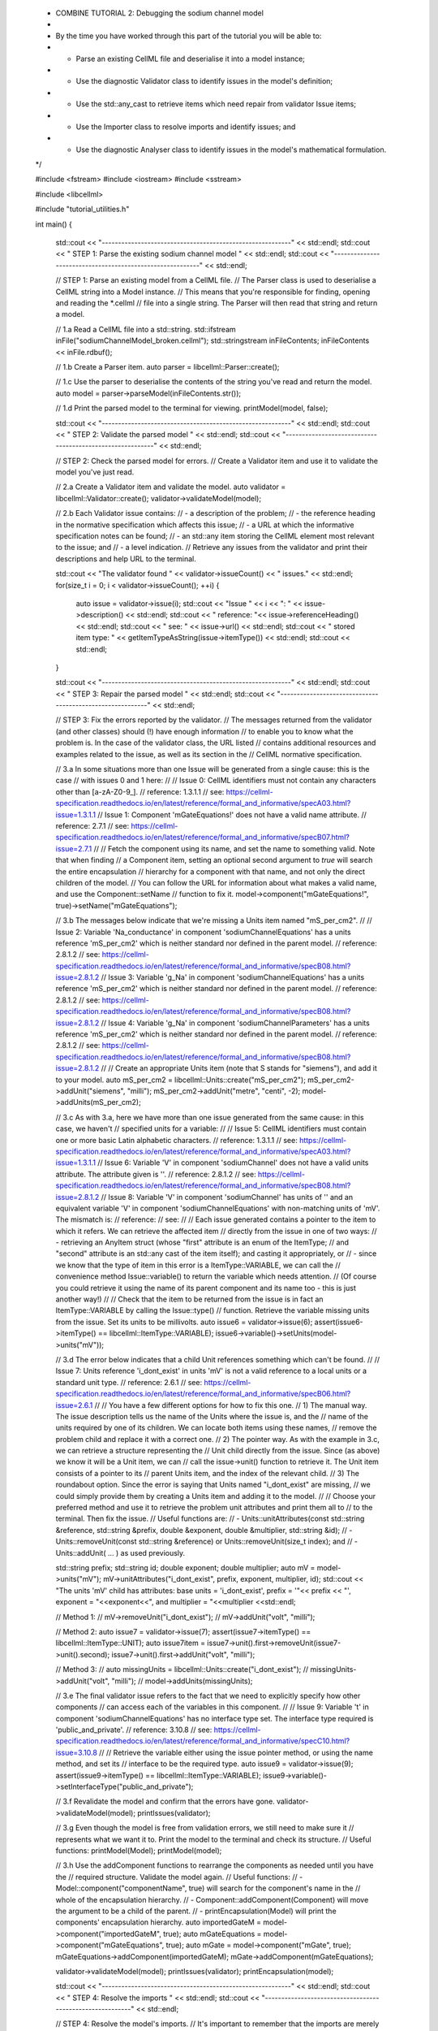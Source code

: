 ..


    * COMBINE TUTORIAL 2: Debugging the sodium channel model
    * 
    * By the time you have worked through this part of the tutorial you will be able to:
    *  - Parse an existing CellML file and deserialise it into a model instance;
    *  - Use the diagnostic Validator class to identify issues in the model's definition; 
    *  - Use the std::any_cast to retrieve items which need repair from validator Issue items;
    *  - Use the Importer class to resolve imports and identify issues; and
    *  - Use the diagnostic Analyser class to identify issues in the model's mathematical formulation.
    */

    #include <fstream>
    #include <iostream>
    #include <sstream>

    #include <libcellml>

    #include "tutorial_utilities.h"

    int main()
    {
        std::cout << "----------------------------------------------------------" << std::endl;
        std::cout << "   STEP 1: Parse the existing sodium channel model " << std::endl;
        std::cout << "----------------------------------------------------------" << std::endl;

        // STEP 1: Parse an existing model from a CellML file.
        //         The Parser class is used to deserialise a CellML string into a Model instance.
        //         This means that you're responsible for finding, opening and reading the *.cellml 
        //         file into a single string.  The Parser will then read that string and return a model.

        //  1.a Read a CellML file into a std::string.
        std::ifstream inFile("sodiumChannelModel_broken.cellml");
        std::stringstream inFileContents;
        inFileContents << inFile.rdbuf();

        //  1.b Create a Parser item. 
        auto parser = libcellml::Parser::create();

        //  1.c Use the parser to deserialise the contents of the string you've read and return the model.
        auto model = parser->parseModel(inFileContents.str());

        //  1.d Print the parsed model to the terminal for viewing.
        printModel(model, false);

        std::cout << "----------------------------------------------------------" << std::endl;
        std::cout << "   STEP 2: Validate the parsed model " << std::endl;
        std::cout << "----------------------------------------------------------" << std::endl;

        // STEP 2: Check the parsed model for errors.
        //         Create a Validator item and use it to validate the model you've just read.

        //  2.a Create a Validator item and validate the model.
        auto validator = libcellml::Validator::create();
        validator->validateModel(model);

        //  2.b Each Validator issue contains:
        //          - a description of the problem;
        //          - the reference heading in the normative specification which affects this issue;
        //          - a URL at which the informative specification notes can be found;
        //          - an std::any item storing the CellML element most relevant to the issue; and
        //          - a level indication.  
        //      Retrieve any issues from the validator and print their descriptions and help URL to the terminal.

        std::cout << "The validator found " << validator->issueCount() << " issues." << std::endl;
        for(size_t i = 0; i < validator->issueCount(); ++i) {
            auto issue = validator->issue(i);
            std::cout << "Issue " << i << ": " << issue->description() << std::endl;
            std::cout << "  reference: "<< issue->referenceHeading() << std::endl;
            std::cout << "  see: " << issue->url() << std::endl;
            std::cout << "  stored item type: " << getItemTypeAsString(issue->itemType()) << std::endl;
            std::cout << std::endl;
        }

        std::cout << "----------------------------------------------------------" << std::endl;
        std::cout << "   STEP 3: Repair the parsed model " << std::endl;
        std::cout << "----------------------------------------------------------" << std::endl;

        // STEP 3: Fix the errors reported by the validator.
        //      The messages returned from the validator (and other classes) should (!) have enough information 
        //      to enable you to know what the problem is.  In the case of the validator class, the URL listed
        //      contains additional resources and examples related to the issue, as well as its section in the
        //      CellML normative specification.

        //  3.a In some situations more than one Issue will be generated from a single cause: this is the case
        //      with issues 0 and 1 here:
        //
        // Issue 0: CellML identifiers must not contain any characters other than [a-zA-Z0-9_].
        //   reference: 1.3.1.1
        //   see: https://cellml-specification.readthedocs.io/en/latest/reference/formal_and_informative/specA03.html?issue=1.3.1.1
        // Issue 1: Component 'mGateEquations!' does not have a valid name attribute.
        //   reference: 2.7.1
        //   see: https://cellml-specification.readthedocs.io/en/latest/reference/formal_and_informative/specB07.html?issue=2.7.1
        //
        //      Fetch the component using its name, and set the name to something valid.  Note that when finding
        //      a Component item, setting an optional second argument to `true` will search the entire encapsulation
        //      hierarchy for a component with that name, and not only the direct children of the model.
        //      You can follow the URL for information about what makes a valid name, and use the Component::setName
        //      function to fix it.
        model->component("mGateEquations!", true)->setName("mGateEquations");

        //  3.b The messages below indicate that we're missing a Units item named "mS_per_cm2". 
        //
        // Issue 2: Variable 'Na_conductance' in component 'sodiumChannelEquations' has a units reference 'mS_per_cm2' which is neither standard nor defined in the parent model.
        //   reference: 2.8.1.2
        //   see: https://cellml-specification.readthedocs.io/en/latest/reference/formal_and_informative/specB08.html?issue=2.8.1.2
        // Issue 3: Variable 'g_Na' in component 'sodiumChannelEquations' has a units reference 'mS_per_cm2' which is neither standard nor defined in the parent model.
        //   reference: 2.8.1.2
        //   see: https://cellml-specification.readthedocs.io/en/latest/reference/formal_and_informative/specB08.html?issue=2.8.1.2
        // Issue 4: Variable 'g_Na' in component 'sodiumChannelParameters' has a units reference 'mS_per_cm2' which is neither standard nor defined in the parent model.
        //   reference: 2.8.1.2
        //   see: https://cellml-specification.readthedocs.io/en/latest/reference/formal_and_informative/specB08.html?issue=2.8.1.2
        //
        //      Create an appropriate Units item (note that S stands for "siemens"), and add it to your model.
        auto mS_per_cm2 = libcellml::Units::create("mS_per_cm2");
        mS_per_cm2->addUnit("siemens", "milli");
        mS_per_cm2->addUnit("metre", "centi", -2);
        model->addUnits(mS_per_cm2);

        //  3.c As with 3.a, here we have more than one issue generated from the same cause: in this case, we haven't
        //      specified units for a variable:
        //
        // Issue 5: CellML identifiers must contain one or more basic Latin alphabetic characters.
        //   reference: 1.3.1.1
        //   see: https://cellml-specification.readthedocs.io/en/latest/reference/formal_and_informative/specA03.html?issue=1.3.1.1
        // Issue 6: Variable 'V' in component 'sodiumChannel' does not have a valid units attribute. The attribute given is ''.
        //   reference: 2.8.1.2
        //   see: https://cellml-specification.readthedocs.io/en/latest/reference/formal_and_informative/specB08.html?issue=2.8.1.2
        //  Issue 8: Variable 'V' in component 'sodiumChannel' has units of '' and an equivalent variable 'V' in component 'sodiumChannelEquations' with non-matching units of 'mV'. The mismatch is: 
        //   reference: 
        //   see: 
        //
        //  Each issue generated contains a pointer to the item to which it refers. We can retrieve the affected item
        //  directly from the issue in one of two ways:
        //      - retrieving an AnyItem struct (whose "first" attribute is an enum of the ItemType; 
        //        and "second" attribute is an std::any cast of the item itself); and casting it appropriately, or
        //      - since we know that the type of item in this error is a ItemType::VARIABLE, we can call the 
        //        convenience method Issue::variable() to return the variable which needs attention.
        //  (Of course you could retrieve it using the name of its parent component and its name too - this is just another way!)
        //
        //  Check that the item to be returned from the issue is in fact an ItemType::VARIABLE by calling the Issue::type()
        //  function.  Retrieve the variable missing units from the issue.  Set its units to be millivolts.
        auto issue6 = validator->issue(6);
        assert(issue6->itemType() == libcellml::ItemType::VARIABLE);
        issue6->variable()->setUnits(model->units("mV"));

        //  3.d The error below indicates that a child Unit references something which can't be found.  
        //
        //  Issue 7: Units reference 'i_dont_exist' in units 'mV' is not a valid reference to a local units or a standard unit type.
        //      reference: 2.6.1
        //      see: https://cellml-specification.readthedocs.io/en/latest/reference/formal_and_informative/specB06.html?issue=2.6.1
        //
        //  You have a few different options for how to fix this one. 
        //  1) The manual way.  The issue description tells us the name of the Units where the issue is, and the
        //     name of the units required by one of its children.  We can locate both items using these names,
        //     remove the problem child and replace it with a correct one.  
        //  2) The pointer way. As with the example in 3.c, we can retrieve a structure representing the
        //     Unit child directly from the issue.  Since (as above) we know it will be a Unit item, we can
        //     call the issue->unit() function to retrieve it.  The Unit item consists of a pointer to its
        //     parent Units item, and the index of the relevant child.  
        //  3) The roundabout option. Since the error is saying that Units named "i_dont_exist" are missing, 
        //     we could simply provide them by creating a Units item and adding it to the model.  
        //  
        //  Choose your preferred method and use it to retrieve the problem unit attributes and print them all to
        //  to the terminal.  Then fix the issue.
        //  Useful functions are:
        //      - Units::unitAttributes(const std::string &reference, std::string &prefix, double &exponent, double &multiplier, std::string &id);
        //      - Units::removeUnit(const std::string &reference) or Units::removeUnit(size_t index); and
        //      - Units::addUnit( ... ) as used previously.

        std::string prefix;
        std::string id;
        double exponent;
        double multiplier;
        auto mV = model->units("mV");
        mV->unitAttributes("i_dont_exist", prefix, exponent, multiplier, id);
        std::cout << "The units 'mV' child has attributes: base units = 'i_dont_exist', prefix = '"<< prefix << "', exponent = "<<exponent<<", and multiplier = "<<multiplier <<std::endl;

        // Method 1:
        // mV->removeUnit("i_dont_exist");
        // mV->addUnit("volt", "milli");

        // Method 2:
        auto issue7 = validator->issue(7);
        assert(issue7->itemType() == libcellml::ItemType::UNIT);
        auto issue7item = issue7->unit().first->removeUnit(issue7->unit().second);
        issue7->unit().first->addUnit("volt", "milli");

        // Method 3:
        // auto missingUnits = libcellml::Units::create("i_dont_exist");
        // missingUnits->addUnit("volt", "milli");
        // model->addUnits(missingUnits); 

        //  3.e  The final validator issue refers to the fact that we need to explicitly specify how other components
        //       can access each of the variables in this component.
        //
        // Issue 9: Variable 't' in component 'sodiumChannelEquations' has no interface type set. The interface type required is 'public_and_private'.
        //   reference: 3.10.8
        //   see: https://cellml-specification.readthedocs.io/en/latest/reference/formal_and_informative/specC10.html?issue=3.10.8
        //
        //  Retrieve the variable either using the issue pointer method, or using the name method, and set its 
        //  interface to be the required type.
        auto issue9 = validator->issue(9);
        assert(issue9->itemType() == libcellml::ItemType::VARIABLE);
        issue9->variable()->setInterfaceType("public_and_private");

        //  3.f Revalidate the model and confirm that the errors have gone.
        validator->validateModel(model);
        printIssues(validator);

        //  3.g Even though the model is free from validation errors, we still need to make sure it
        //      represents what we want it to.  Print the model to the terminal and check its structure.
        //      Useful functions: printModel(Model);
        printModel(model);

        //  3.h Use the addComponent functions to rearrange the components as needed until you have the
        //      required structure.  Validate the model again.
        //      Useful functions: 
        //          - Model::component("componentName", true) will search for the component's name in the
        //            whole of the encapsulation hierarchy.
        //          - Component::addComponent(Component) will move the argument to be a child of the parent.
        //          - printEncapsulation(Model) will print the components' encapsulation hierarchy.                
        auto importedGateM = model->component("importedGateM", true);
        auto mGateEquations = model->component("mGateEquations", true);
        auto mGate = model->component("mGate", true);
        mGateEquations->addComponent(importedGateM);
        mGate->addComponent(mGateEquations);

        validator->validateModel(model);
        printIssues(validator);
        printEncapsulation(model);

        std::cout << "----------------------------------------------------------" << std::endl;
        std::cout << "   STEP 4: Resolve the imports " << std::endl;
        std::cout << "----------------------------------------------------------" << std::endl;

        // STEP 4: Resolve the model's imports.
        //      It's important to remember that the imports are merely instructions for how
        //      components or units items should be located: only their syntax is checked by the
        //      validator, not that the files exist or contain the required information.  To debug
        //      the imported aspects of the model, we need to use an Importer class.

        //  4.a Create an Importer instance and use it to resolve the model.
        //      To resolve the imports, we need a path to a base location against which any
        //      relative file addresses can be resolved.  For this tutorial, the files are in 
        //      the same directory as the code, so simply using an empty string is sufficient.
        //      If they're another directory, make sure to end your path with a slash, "/".
        //      Use the function Importer::resolveImports(ModelPtr &model, const std::string &path).
        auto importer = libcellml::Importer::create();
        importer->resolveImports(model, "");

        //  4.b Similarly to the validator, the importer will log any issues it encounters.
        //      Retrieve these and print to the terminal (you can do this manually or using the
        //      convenience function as before).
        printIssues(importer);

        //  4.c Fix the issues reported by the importer.  This needs to be an iterative process as
        //      more files become available to the importer.
        //
        // Importer error[0]:
        //     Description: Import of component 'importedGateH' from 'GateModel.cellml' requires 
        //     component named 'i_dont_exist' which cannot be found.
        //
        //     We need to change the import reference for the component to be "gateEquations" instead
        //     of "i_dont_exist".  You can either retrieve the component using its name or directly
        //     from the issue.  Use the Component::setImportReference() function to fix the issue.
        auto issue0 = importer->issue(0);
        issue0->component()->setImportReference("gateEquations");

        //  4.d The second issue reported is a circular dependency. This is contained in files that
        //      haven't (yet) been seen at all by you, the user.  It's included here to highlight the
        //      fact that the Importer class opens and instantates all required dependencies, and that
        //      some of those dependencies may have problems of their own.  
        //
        //  Issue [1] is a WARNING:
        //     description: Cyclic dependencies were found when attempting to resolve components in model 'CircularReferences'. The dependency loop is:
        //      - component 'importedGateH' is imported from 'i_dont_exist' in 'GateModel.cellml';
        //      - component 'importedGateM' is imported from 'gateEquations' in 'GateModel.cellml';
        //      - component 'controller' is imported from 'controller' in 'CircularControllerReference.cellml';
        //      - component 'controller' is imported from 'controller2' in 'CircularControllerReference2.cellml';
        //      - component 'controller2' is imported from 'controller' in 'CircularControllerReference.cellml'; and
        //      - component 'controller' is imported from 'controller2' in 'CircularControllerReference2.cellml'.
        //     stored item type: UNDEFINED
        //   
        //  To fix this, we have two options: 
        //      - to open and repair the file which is actually broken, or
        //      - to switch the import source in this current model to one which doesn't have circular imports.
        //  In this example we can change the import of the controller component to have url of
        //  'SodiumChannelController.cellml'.
        model->component("controller", true)->importSource()->setUrl("SodiumChannelController.cellml");

        //  4.e Resolve the imports again and check that there are no further issues.
        importer->resolveImports(model, "");
        printIssues(importer);

        std::cout << "----------------------------------------------------------" << std::endl;
        std::cout << "   STEP 5: Validate the imported dependencies " << std::endl;
        std::cout << "----------------------------------------------------------" << std::endl;

        // STEP 5:
        //      At this stage we've validated the local model, and we've used the Importer class
        //      to retrieve all of its import dependencies.  These dependencies are stored in
        //      the importer's library, and have not yet been validated or analysed.  
        //      Useful functions:
        //          - Importer::libraryCount() returns the number of stored models;
        //          - Importer::library(index) returns the model at the given index;
        //          - Importer::key(index) returns a key string that could be used to retrieve the model too;
        //          - Importer::library(keystring) returns the model at the given key.

        //  5.a Use a simple loop to validate each of the models stored in the importer's library.
        for(size_t i = 0; i < importer->libraryCount(); ++i) {
            std::cout << "Imported model at key: " << importer->key(i) << std::endl;
            validator->validateModel(importer->library(i));
            printIssues(validator);
        }

        //  Note that the two files creating the circular import in 4.a are still in the
        //  library.  

        //  5.b To limit ourselves to only those models which are still relevant as the import
        //      dependencies of our repaired model, we can iterate through our model's ImportSource
        //      items instead.  As soon as the model's imports have been resolved, all these will 
        //      point to instantiated models within the importer.
        //      Useful functions:
        //          - Model::importSourceCount();
        //          - Model::importSource(size_t index); and
        //          - ImportSource::model();
        //          - ImportSource::url();
        //      Loop through the model's import source items and print their urls to the terminal.
        //      You'll notice that these have been used as the keys in the importer library.
        //      Check that the importer library's models are the same as that attached to the
        //      import source item.
        for(size_t i = 0; i < model->importSourceCount(); ++i) {
            std::cout << "Import source [" << i << "]:" << std::endl;
            std::cout << "     url = " << model->importSource(i)->url() << std::endl;
            std::cout << "     model = " << model->importSource(i)->model() << std::endl;
            std::cout << "     library[url] = " << importer->library(model->importSource(i)->url()) << std::endl;
        }

        std::cout << "----------------------------------------------------------" << std::endl;
        std::cout << "   STEP 6: Analyse the model(s) " << std::endl;
        std::cout << "----------------------------------------------------------" << std::endl;

        // STEP 6: Analyse the mathematics of the model.
        //      As with the validator, the Analyser class is a diagnostic class which will check
        //      whether the mathematical representation is ready for simulation.  This involves
        //      making sure that variables are contained in equations, that integrated variables
        //      have initial conditions, and that there are no over- or under-constrained sets 
        //      of equations.
        //      Since this model uses imports, the real mathematical model is hidden from the 
        //      Analyser (just as it was from the validator).  The way around this is to 
        //      use the Importer class to create a flat (ie: import-free) version of the same
        //      model.  If the flat model meets the analyser's checks, then the importing version
        //      will too.

        //  6.a Create an Analyser instance and pass in the model for analysis.
        //      Useful functions: Analyser::analyseModel(Model)
        auto analyser = libcellml::Analyser::create();
        analyser->analyseModel(model);

        //  6.b Retrieve and print the issues from the analysis to the screen.  We expect to see 
        //      messages related to uncomputed variables, since anything which is imported is 
        //      missing from this model.
        printIssues(analyser);

        //  6.c Create a flattened version of the model print it to the screen.
        //      Notice that any comments indicating that a component was an import have been
        //      removed as these components have been instantiated in the flattened model.
        //      Useful functions:
        //          - Importer::flattenModel(Model) will return a flattened copy.
        auto flatModel = importer->flattenModel(model);
        printModel(flatModel);

        //  6.d Analyse the flattened model and print the issues to the screen.
        analyser->analyseModel(flatModel);
        printIssues(analyser);

        //  6.e The issue returned from the analyser says that we're trying to use two different variables
        //      as the base variable of integration, and the CellML code generation facility (which the analyser
        //      is tied to) does not support this yet. It's still valid CellML though! In this example, the real
        //      problem is that these two variables are talking about the same thing, but haven't been connected
        //      to one another yet.
        //
        //   Issue [0] is an ERROR:
        //      description: Variable 't' in component 'importedGateM' and variable 't' in component
        //                  'importedGateH' cannot both be the variable of integration.
        //      stored item type: VARIABLE
        //
        //      Create any necessary variable equivalences so that these two variables are connected. You
        //      can refer to your printout of the model's structure to help if need be, and remember that only
        //      variables in a sibling or parent/child relationship can be connected.
        //      Useful function: Variable::addEquivalence(v1, v2) will create an equivalence between the 
        //                       variables v1 and v2.

        libcellml::Variable::addEquivalence(model->component("importedGateM", true)->variable("t"), 
                                            model->component("mGateEquations", true)->variable("t"));
        libcellml::Variable::addEquivalence(model->component("mGate", true)->variable("t"), 
                                            model->component("mGateEquations", true)->variable("t"));

        //  6.f Reflatten and re-analyse the model and print the issues to the terminal.
        analyser->analyseModel(importer->flattenModel(model));
        printIssues(analyser);

        //  6.g Now we see the importance of checking iteratively for issues in the analyser class!  
        //      The nature of this class means that frequently it is unable to continue processing
        //      when an issue is encountered.  It's not unusual to fix one issue only to find twenty more!
        //      Two of the errors reported deal with non-initialised variables.  Looking at the model
        //      printout we can see that this is because the integrated variable X (in both the imported
        //      gates) hasn't been connected to its local variable h or m in the appropriate "parameters"
        //      component.
        //      Create all required connections needed to connect these variables.
        //      Re-flatten, re-analyse and print the issues to the terminal.
        libcellml::Variable::addEquivalence(model->component("importedGateM", true)->variable("X"), 
                                            model->component("mGateEquations", true)->variable("m"));
        libcellml::Variable::addEquivalence(model->component("mGateParameters", true)->variable("m"), 
                                            model->component("mGateEquations", true)->variable("m"));
        libcellml::Variable::addEquivalence(model->component("importedGateH", true)->variable("X"), 
                                            model->component("hGateEquations", true)->variable("h"));
        libcellml::Variable::addEquivalence(model->component("hGateParameters", true)->variable("h"), 
                                            model->component("hGateEquations", true)->variable("h"));                                    
        analyser->analyseModel(importer->flattenModel(model));
        printIssues(analyser);

        //  6.h The nice thing about issues in this class is that frequently a few issues refer to the
        //      same single problem.  The remainder of the issues reported deal with variables that are
        //      not computed.  This could mean any one of:
        //      1- the variable is not included in any equations (it's completely unused);
        //      2- the variable is included in an equation, but the equation can't be evaluated 
        //        (contains some other uncomputed variable(s));
        //      3- the variable is a constant that should have a value assigned; or
        //      4- the variable hasn't been connected to the rest of its definition (usually it's this one!).
        //      Because the "is not computed" errors are cascading by nature, frequently fixing just one
        //      will resolve many others.  
        //      Hints: 
        //          - There is at least one of each kind of problem;
        //          - There's a convenience function provided which will print the equivalent variable set
        //            for a given variable.  You can use the item stored by each issue and this function to
        //            check for missing connections: printEquivalentVariableSet(variable);
        //          - the addEquivalence function returns a boolean indicating success or otherwise.  If you
        //            check this as you go it will alert you quickly if you're trying to make an illegal 
        //            connection.
        //      From the printout of your model and the issues listed, determine what needs to happen in 
        //      order to make the model viable, and do it.  Check that your final analysis contains no issues.

        // Connect the mGate to its surroundings.
        libcellml::Variable::addEquivalence(model->component("importedGateM", true)->variable("alpha_X"), 
                                            model->component("mGateEquations", true)->variable("alpha_m"));
        libcellml::Variable::addEquivalence(model->component("importedGateM", true)->variable("beta_X"), 
                                            model->component("mGateEquations", true)->variable("beta_m"));
        libcellml::Variable::addEquivalence(model->component("mGate", true)->variable("V"), 
                                            model->component("mGateEquations", true)->variable("V"));
        libcellml::Variable::addEquivalence(model->component("mGate", true)->variable("m"), 
                                            model->component("mGateEquations", true)->variable("m"));
        // E_Na in sodiumChannelParameters needs to be initialised to 35.
        model->component("sodiumChannelParameters", true)->variable("E_Na")->setInitialValue(35);
        // i_am_redundant in mGateParameters is not required.
        model->component("mGateParameters", true)->removeVariable("i_am_redundant");

        analyser->analyseModel(importer->flattenModel(model));
        printIssues(analyser);

        std::cout << "----------------------------------------------------------" << std::endl;
        std::cout << "   STEP 7: Serialise and print the repaired model         " << std::endl;
        std::cout << "----------------------------------------------------------" << std::endl;

        // STEP 7: Print the repaired model to a new file.
        
        //  7.a Create a Printer instance and use it to print the CellML-formatted version of
        //      the repaired model to a string.  Remember we'll still be printing the original
        //      version of the model, not the flattened one!
        auto printer = libcellml::Printer::create();
        auto modelString = printer->printModel(model);

        //  7.b Write the string to a file named "SodiumChannelModel.cellml".
        std::ofstream outFile("SodiumChannelModel.cellml");
        outFile << modelString;
        outFile.close();

        std::cout << "The repaired sodium channel model has been written to SodiumChannelModel.cellml." << std::endl;
    }
